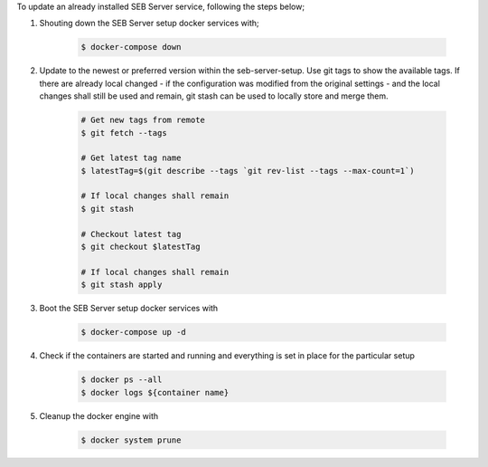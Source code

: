 To update an already installed SEB Server service, following the steps below;

1. Shouting down the SEB Server setup docker services with;

    .. code-block:: bash
    
        $ docker-compose down
        
2. Update to the newest or preferred version within the seb-server-setup. Use git tags to show the available tags. If there are already local changed - if the configuration was modified from the original settings - and the local changes shall still be used and remain, git stash can be used to locally store and merge them.

    .. code-block:: bash
    
        # Get new tags from remote
        $ git fetch --tags

        # Get latest tag name
        $ latestTag=$(git describe --tags `git rev-list --tags --max-count=1`)
        
        # If local changes shall remain
        $ git stash

        # Checkout latest tag
        $ git checkout $latestTag
        
        # If local changes shall remain
        $ git stash apply
        
3. Boot the SEB Server setup docker services with

    .. code-block:: bash
    
        $ docker-compose up -d
        
4. Check if the containers are started and running and everything is set in place for the particular setup

    .. code-block:: bash
    
        $ docker ps --all
        $ docker logs ${container name}
        
5. Cleanup the docker engine with

    .. code-block:: bash
    
        $ docker system prune